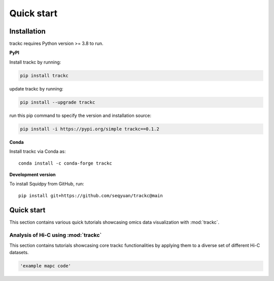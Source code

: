 ##########
Quick start
##########

Installation
============
trackc requires Python version >= 3.8 to run.

**PyPI**

Install trackc by running:

.. code-block:: bash

    pip install trackc

update trackc by running:

.. code-block:: bash

    pip install --upgrade trackc

run this pip command to specify the version and installation source:

.. code-block:: bash

    pip install -i https://pypi.org/simple trackc==0.1.2

**Conda**

Install trackc via Conda as::

    conda install -c conda-forge trackc

**Development version**

To install Squidpy from GitHub, run::

    pip install git+https://github.com/seqyuan/trackc@main


Quick start
===========
This section contains various quick tutorials showcasing omics data visualization with :mod:`trackc`.

Analysis of Hi-C using :mod:`trackc`
-------------------------------------------------
This section contains tutorials showcasing core trackc functionalities by applying them
to a diverse set of different Hi-C datasets.

.. code-block:: python

    'example mapc code'
